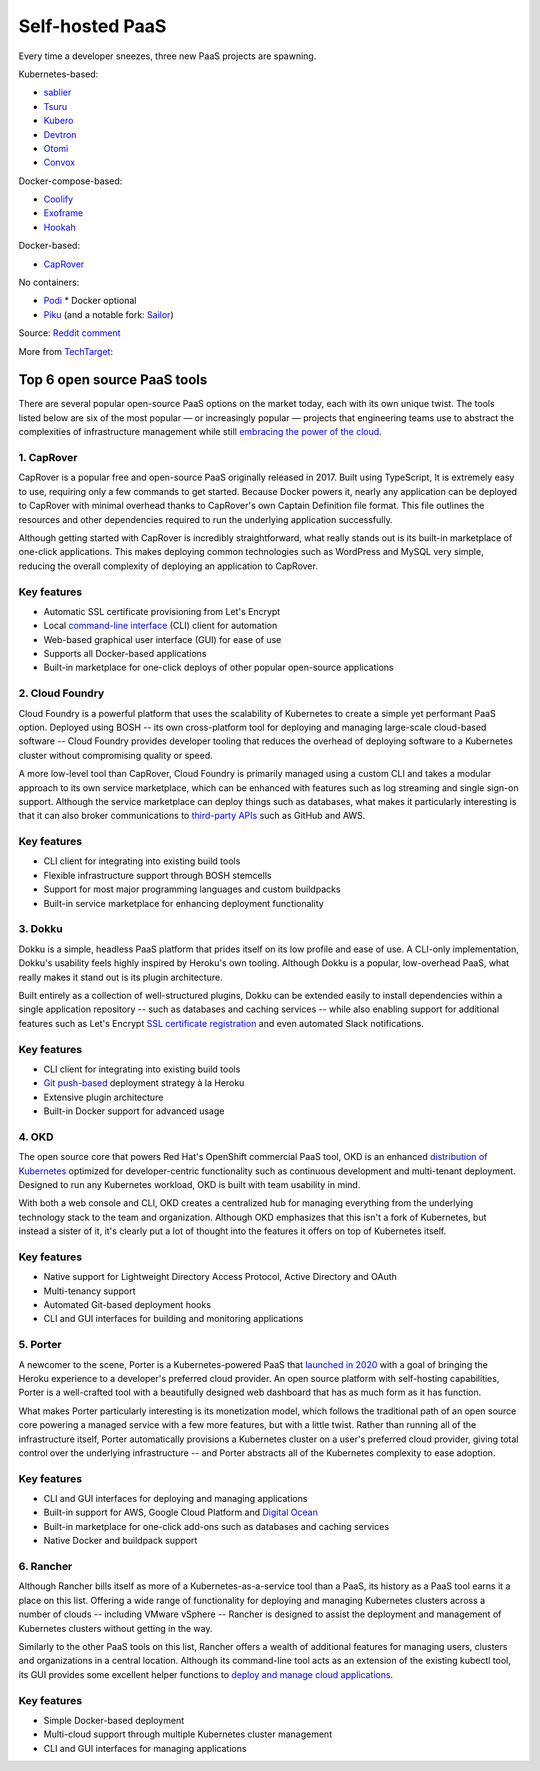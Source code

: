 Self-hosted PaaS
================

.. modified_time: 2024-12-23T03:29:49.148Z

Every time a developer sneezes, three new PaaS projects are spawning.

Kubernetes-based:

-  `sablier <https://github.com/acouvreur/sablier>`__
-  `Tsuru <https://github.com/tsuru/tsuru>`__
-  `Kubero <https://github.com/kubero-dev/kubero>`__
-  `Devtron <https://github.com/devtron-labs/devtron>`__
-  `Otomi <https://github.com/redkubes/otomi-core>`__
-  `Convox <https://github.com/convox>`__

Docker-compose-based:

-  `Coolify <https://coolify.io/>`__
-  `Exoframe <https://github.com/exoframejs/exoframe/>`__
-  `Hookah <https://github.com/bruj0/hookah>`__

Docker-based:

-  `CapRover <https://github.com/caprover/caprover/>`__

No containers:

-  `Podi <https://github.com/coderofsalvation/podi>`__ \* Docker
   optional
-  `Piku <https://github.com/piku/piku>`__ (and a notable fork:
   `Sailor <https://github.com/mardix/sailor>`__)

Source: `Reddit
comment <https://www.reddit.com/r/selfhosted/comments/zv2t4s/comment/j1tp2uq/?utm_source=share&utm_medium=web2x&context=3>`__

More from
`TechTarget <https://www.techtarget.com/searchcloudcomputing/feature/6-open-source-PaaS-options-developers-should-know>`__:

.. _h.4y6bljp1716c:

Top 6 open source PaaS tools
----------------------------

There are several popular open-source PaaS options on the market today,
each with its own unique twist. The tools listed below are six of the
most popular — or increasingly popular — projects that engineering teams
use to abstract the complexities of infrastructure management while
still `embracing the power of the
cloud <https://www.techtarget.com/searchdatacenter/post/4-ways-data-center-operations-must-adapt-to-the-cloud-era>`__.

.. _h.gbggszmu3t4u:

1. CapRover
~~~~~~~~~~~

CapRover is a popular free and open-source PaaS originally released in
2017. Built using TypeScript, It is extremely easy to use, requiring
only a few commands to get started. Because Docker powers it, nearly any
application can be deployed to CapRover with minimal overhead thanks to
CapRover's own Captain Definition file format. This file outlines the
resources and other dependencies required to run the underlying
application successfully.

Although getting started with CapRover is incredibly straightforward,
what really stands out is its built-in marketplace of one-click
applications. This makes deploying common technologies such as WordPress
and MySQL very simple, reducing the overall complexity of deploying an
application to CapRover.

.. _h.o6k9im8o6wrw:

Key features
~~~~~~~~~~~~

-  Automatic SSL certificate provisioning from Let's Encrypt
-  Local `command-line
   interface <https://www.techtarget.com/searchwindowsserver/definition/command-line-interface-CLI>`__ (CLI)
   client for automation
-  Web-based graphical user interface (GUI) for ease of use
-  Supports all Docker-based applications
-  Built-in marketplace for one-click deploys of other popular
   open-source applications

.. _h.3t1dlq96lbt1:

2. Cloud Foundry
~~~~~~~~~~~~~~~~

Cloud Foundry is a powerful platform that uses the scalability of
Kubernetes to create a simple yet performant PaaS option. Deployed using
BOSH -- its own cross-platform tool for deploying and managing
large-scale cloud-based software -- Cloud Foundry provides developer
tooling that reduces the overhead of deploying software to a Kubernetes
cluster without compromising quality or speed.

A more low-level tool than CapRover, Cloud Foundry is primarily managed
using a custom CLI and takes a modular approach to its own service
marketplace, which can be enhanced with features such as log streaming
and single sign-on support. Although the service marketplace can deploy
things such as databases, what makes it particularly interesting is that
it can also broker communications to `third-party
APIs <https://www.techtarget.com/searchapparchitecture/tip/What-are-the-types-of-APIs-and-their-differences>`__ such
as GitHub and AWS.

.. _h.55bj2w8xkgij:

Key features
~~~~~~~~~~~~

-  CLI client for integrating into existing build tools
-  Flexible infrastructure support through BOSH stemcells
-  Support for most major programming languages and custom buildpacks
-  Built-in service marketplace for enhancing deployment functionality

.. _h.k9umlrjx0vp6:

3. Dokku
~~~~~~~~

Dokku is a simple, headless PaaS platform that prides itself on its low
profile and ease of use. A CLI-only implementation, Dokku's usability
feels highly inspired by Heroku's own tooling. Although Dokku is a
popular, low-overhead PaaS, what really makes it stand out is its plugin
architecture.

Built entirely as a collection of well-structured plugins, Dokku can be
extended easily to install dependencies within a single application
repository -- such as databases and caching services -- while also
enabling support for additional features such as Let's Encrypt `SSL
certificate
registration <https://www.techtarget.com/searchsecurity/tip/SSL-certificate-best-practices-for-2020-and-beyond>`__ and
even automated Slack notifications.

.. _h.apb99td190pn:

Key features
~~~~~~~~~~~~

-  CLI client for integrating into existing build tools
-  `Git
   push-based <https://www.theserverside.com/blog/Coffee-Talk-Java-News-Stories-and-Opinions/How-to-push-an-existing-project-to-GitHub>`__ deployment
   strategy à la Heroku
-  Extensive plugin architecture
-  Built-in Docker support for advanced usage

.. _h.ht81a4dass84:

4. OKD
~~~~~~

The open source core that powers Red Hat's OpenShift commercial PaaS
tool, OKD is an enhanced `distribution of
Kubernetes <https://www.techtarget.com/searchitoperations/tip/Run-Kubernetes-at-the-edge-with-these-K8s-distributions>`__ optimized
for developer-centric functionality such as continuous development and
multi-tenant deployment. Designed to run any Kubernetes workload, OKD is
built with team usability in mind.

With both a web console and CLI, OKD creates a centralized hub for
managing everything from the underlying technology stack to the team and
organization. Although OKD emphasizes that this isn't a fork of
Kubernetes, but instead a sister of it, it's clearly put a lot of
thought into the features it offers on top of Kubernetes itself.

.. _h.7q39lnlodqt8:

Key features
~~~~~~~~~~~~

-  Native support for Lightweight Directory Access Protocol, Active
   Directory and OAuth
-  Multi-tenancy support
-  Automated Git-based deployment hooks
-  CLI and GUI interfaces for building and monitoring applications

.. _h.1l8vply9owdv:

5. Porter
~~~~~~~~~

A newcomer to the scene, Porter is a Kubernetes-powered PaaS that
`launched in
2020 <https://techcrunch.com/2021/07/30/platform-as-a-service-startup-porter-aims-to-become-go-to-platform-for-deploying-managing-cloud-based-apps/>`__ with
a goal of bringing the Heroku experience to a developer's preferred
cloud provider. An open source platform with self-hosting capabilities,
Porter is a well-crafted tool with a beautifully designed web dashboard
that has as much form as it has function.

What makes Porter particularly interesting is its monetization model,
which follows the traditional path of an open source core powering a
managed service with a few more features, but with a little twist.
Rather than running all of the infrastructure itself, Porter
automatically provisions a Kubernetes cluster on a user's preferred
cloud provider, giving total control over the underlying infrastructure
-- and Porter abstracts all of the Kubernetes complexity to ease
adoption.

.. _h.2hl6e5omnctt:

Key features
~~~~~~~~~~~~

-  CLI and GUI interfaces for deploying and managing applications
-  Built-in support for AWS, Google Cloud Platform and `Digital
   Ocean <https://www.techtarget.com/searchcloudcomputing/tip/Dive-into-DigitalOcean-Droplets-and-App-Platform>`__
-  Built-in marketplace for one-click add-ons such as databases and
   caching services
-  Native Docker and buildpack support

.. _h.sd2dw1c6kcgi:

6. Rancher
~~~~~~~~~~

Although Rancher bills itself as more of a Kubernetes-as-a-service tool
than a PaaS, its history as a PaaS tool earns it a place on this list.
Offering a wide range of functionality for deploying and managing
Kubernetes clusters across a number of clouds -- including VMware
vSphere -- Rancher is designed to assist the deployment and management
of Kubernetes clusters without getting in the way.

Similarly to the other PaaS tools on this list, Rancher offers a wealth
of additional features for managing users, clusters and organizations in
a central location. Although its command-line tool acts as an extension
of the existing kubectl tool, its GUI provides some excellent helper
functions to `deploy and manage cloud
applications <https://www.techtarget.com/searchcloudcomputing/ehandbook/Practical-advice-on-cloud-application-management>`__.

.. _h.3k4un5q6yl3q:

Key features
~~~~~~~~~~~~

-  Simple Docker-based deployment
-  Multi-cloud support through multiple Kubernetes cluster management
-  CLI and GUI interfaces for managing applications

